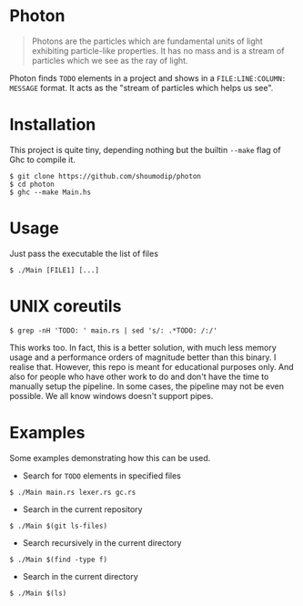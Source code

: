 #+options: num:nil toc:nil

* Photon
#+begin_quote
Photons are the particles which are fundamental units of light
exhibiting particle-like properties. It has no mass and is a stream of
particles which we see as the ray of light.
#+end_quote

Photon finds =TODO= elements in a project and shows in a
=FILE:LINE:COLUMN: MESSAGE= format. It acts as the "stream of
particles which helps us see".

* Installation
This project is quite tiny, depending nothing but the builtin =--make=
flag of Ghc to compile it.

#+begin_src console
$ git clone https://github.com/shoumodip/photon
$ cd photon
$ ghc --make Main.hs
#+end_src

* Usage
Just pass the executable the list of files

#+begin_src console
$ ./Main [FILE1] [...]
#+end_src

* UNIX coreutils
#+begin_src console
$ grep -nH 'TODO: ' main.rs | sed 's/: .*TODO: /:/'
#+end_src

This works too. In fact, this is a better solution, with much less
memory usage and a performance orders of magnitude better than this
binary. I realise that. However, this repo is meant for educational
purposes only. And also for people who have other work to do and don't
have the time to manually setup the pipeline. In some cases, the
pipeline may not be even possible. We all know windows doesn't support
pipes.

* Examples
Some examples demonstrating how this can be used.

- Search for =TODO= elements in specified files
#+begin_src console
$ ./Main main.rs lexer.rs gc.rs
#+end_src

- Search in the current repository
#+begin_src console
$ ./Main $(git ls-files)
#+end_src

- Search recursively in the current directory
#+begin_src console
$ ./Main $(find -type f)
#+end_src

- Search in the current directory
#+begin_src console
$ ./Main $(ls)
#+end_src

